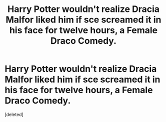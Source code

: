 #+TITLE: Harry Potter wouldn't realize Dracia Malfor liked him if sce screamed it in his face for twelve hours, a Female Draco Comedy.

* Harry Potter wouldn't realize Dracia Malfor liked him if sce screamed it in his face for twelve hours, a Female Draco Comedy.
:PROPERTIES:
:Score: 1
:DateUnix: 1595320594.0
:DateShort: 2020-Jul-21
:FlairText: Prompt
:END:
[deleted]

